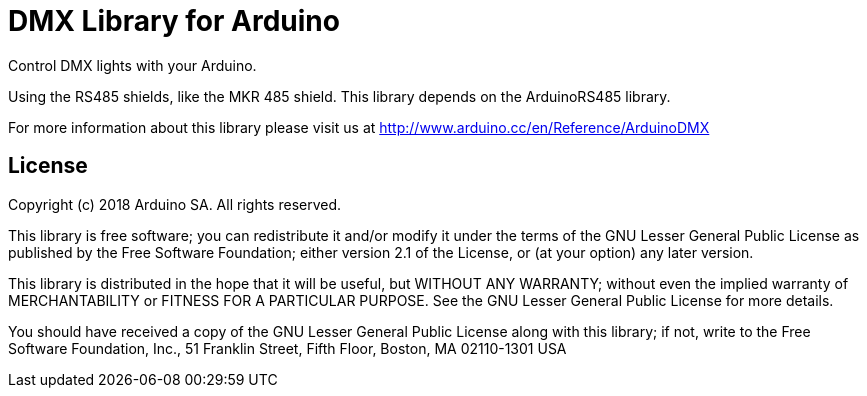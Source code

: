 = DMX Library for Arduino =

Control DMX lights with your Arduino. 

Using the RS485 shields, like the MKR 485 shield. This library depends on the ArduinoRS485 library.

For more information about this library please visit us at
http://www.arduino.cc/en/Reference/ArduinoDMX

== License ==

Copyright (c) 2018 Arduino SA. All rights reserved.

This library is free software; you can redistribute it and/or
modify it under the terms of the GNU Lesser General Public
License as published by the Free Software Foundation; either
version 2.1 of the License, or (at your option) any later version.

This library is distributed in the hope that it will be useful,
but WITHOUT ANY WARRANTY; without even the implied warranty of
MERCHANTABILITY or FITNESS FOR A PARTICULAR PURPOSE.  See the GNU
Lesser General Public License for more details.

You should have received a copy of the GNU Lesser General Public
License along with this library; if not, write to the Free Software
Foundation, Inc., 51 Franklin Street, Fifth Floor, Boston, MA  02110-1301  USA
